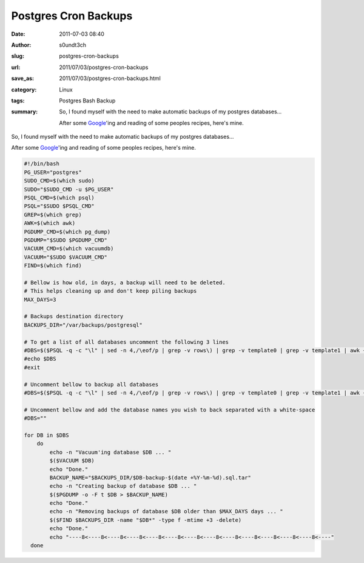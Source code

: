Postgres Cron Backups
#####################
:date: 2011-07-03 08:40
:author: s0undt3ch
:slug: postgres-cron-backups
:url: 2011/07/03/postgres-cron-backups
:save_as: 2011/07/03/postgres-cron-backups.html
:category: Linux
:tags: Postgres Bash Backup
:summary: So, I found myself with the need to make automatic backups of my postgres databases...

          After some `Google <http://www.google.com>`_'ing and reading of some peoples recipes, here's mine.


So, I found myself with the need to make automatic backups of my postgres databases...

After some `Google <http://www.google.com>`_'ing and reading of some peoples recipes, here's mine.

.. code-block:: sh

   #!/bin/bash
   PG_USER="postgres"
   SUDO_CMD=$(which sudo)
   SUDO="$SUDO_CMD -u $PG_USER"
   PSQL_CMD=$(which psql)
   PSQL="$SUDO $PSQL_CMD"
   GREP=$(which grep)
   AWK=$(which awk)
   PGDUMP_CMD=$(which pg_dump)
   PGDUMP="$SUDO $PGDUMP_CMD"
   VACUUM_CMD=$(which vacuumdb)
   VACUUM="$SUDO $VACUUM_CMD"
   FIND=$(which find)

   # Bellow is how old, in days, a backup will need to be deleted.
   # This helps cleaning up and don't keep piling backups
   MAX_DAYS=3

   # Backups destination directory
   BACKUPS_DIR="/var/backups/postgresql"

   # To get a list of all databases uncomment the following 3 lines
   #DBS=$($PSQL -q -c "\l" | sed -n 4,/\eof/p | grep -v rows\) | grep -v template0 | grep -v template1 | awk {'print $1'} | grep -v :)
   #echo $DBS
   #exit

   # Uncomment bellow to backup all databases
   #DBS=$($PSQL -q -c "\l" | sed -n 4,/\eof/p | grep -v rows\) | grep -v template0 | grep -v template1 | awk {'print $1'} | grep -v :)

   # Uncomment bellow and add the database names you wish to back separated with a white-space
   #DBS=""
   
   for DB in $DBS
       do
           echo -n "Vacuum'ing database $DB ... "
           $($VACUUM $DB)
           echo "Done."
           BACKUP_NAME="$BACKUPS_DIR/$DB-backup-$(date +%Y-%m-%d).sql.tar"
           echo -n "Creating backup of database $DB ... "
           $($PGDUMP -o -F t $DB > $BACKUP_NAME)
           echo "Done."
           echo -n "Removing backups of database $DB older than $MAX_DAYS days ... "
           $($FIND $BACKUPS_DIR -name "$DB*" -type f -mtime +3 -delete)
           echo "Done."
           echo "----8<----8<----8<----8<----8<----8<----8<----8<----8<----8<----8<----8<----8<----"
     done
